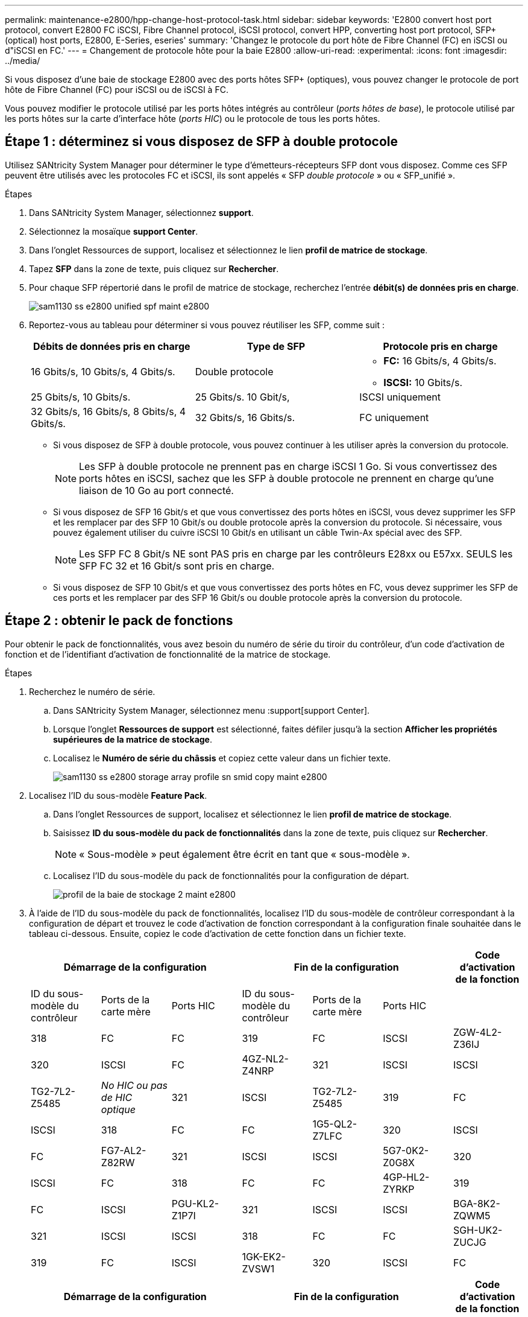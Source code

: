 ---
permalink: maintenance-e2800/hpp-change-host-protocol-task.html 
sidebar: sidebar 
keywords: 'E2800 convert host port protocol, convert E2800 FC iSCSI, Fibre Channel protocol, iSCSI protocol, convert HPP, converting host port protocol, SFP+ (optical) host ports, E2800, E-Series, eseries' 
summary: 'Changez le protocole du port hôte de Fibre Channel (FC) en iSCSI ou d"iSCSI en FC.' 
---
= Changement de protocole hôte pour la baie E2800
:allow-uri-read: 
:experimental: 
:icons: font
:imagesdir: ../media/


[role="lead"]
Si vous disposez d'une baie de stockage E2800 avec des ports hôtes SFP+ (optiques), vous pouvez changer le protocole de port hôte de Fibre Channel (FC) pour iSCSI ou de iSCSI à FC.

Vous pouvez modifier le protocole utilisé par les ports hôtes intégrés au contrôleur (_ports hôtes de base_), le protocole utilisé par les ports hôtes sur la carte d'interface hôte (_ports HIC_) ou le protocole de tous les ports hôtes.



== Étape 1 : déterminez si vous disposez de SFP à double protocole

Utilisez SANtricity System Manager pour déterminer le type d'émetteurs-récepteurs SFP dont vous disposez. Comme ces SFP peuvent être utilisés avec les protocoles FC et iSCSI, ils sont appelés « SFP _double protocole_ » ou « SFP_unifié ».

.Étapes
. Dans SANtricity System Manager, sélectionnez *support*.
. Sélectionnez la mosaïque *support Center*.
. Dans l'onglet Ressources de support, localisez et sélectionnez le lien *profil de matrice de stockage*.
. Tapez *SFP* dans la zone de texte, puis cliquez sur *Rechercher*.
. Pour chaque SFP répertorié dans le profil de matrice de stockage, recherchez l'entrée *débit(s) de données pris en charge*.
+
image::../media/sam1130_ss_e2800_unified_spf_maint-e2800.gif[sam1130 ss e2800 unified spf maint e2800]

. Reportez-vous au tableau pour déterminer si vous pouvez réutiliser les SFP, comme suit :
+
|===
| Débits de données pris en charge | Type de SFP | Protocole pris en charge 


 a| 
16 Gbits/s, 10 Gbits/s, 4 Gbits/s.
 a| 
Double protocole
 a| 
** *FC:* 16 Gbits/s, 4 Gbits/s.
** **ISCSI:** 10 Gbits/s.




 a| 
25 Gbits/s, 10 Gbits/s.
 a| 
25 Gbits/s. 10 Gbit/s,
 a| 
ISCSI uniquement



 a| 
32 Gbits/s, 16 Gbits/s, 8 Gbits/s, 4 Gbits/s.
 a| 
32 Gbits/s, 16 Gbits/s.
 a| 
FC uniquement

|===
+
** Si vous disposez de SFP à double protocole, vous pouvez continuer à les utiliser après la conversion du protocole.
+

NOTE: Les SFP à double protocole ne prennent pas en charge iSCSI 1 Go. Si vous convertissez des ports hôtes en iSCSI, sachez que les SFP à double protocole ne prennent en charge qu'une liaison de 10 Go au port connecté.

** Si vous disposez de SFP 16 Gbit/s et que vous convertissez des ports hôtes en iSCSI, vous devez supprimer les SFP et les remplacer par des SFP 10 Gbit/s ou double protocole après la conversion du protocole. Si nécessaire, vous pouvez également utiliser du cuivre iSCSI 10 Gbit/s en utilisant un câble Twin-Ax spécial avec des SFP.
+

NOTE: Les SFP FC 8 Gbit/s NE sont PAS pris en charge par les contrôleurs E28xx ou E57xx. SEULS les SFP FC 32 et 16 Gbit/s sont pris en charge.

** Si vous disposez de SFP 10 Gbit/s et que vous convertissez des ports hôtes en FC, vous devez supprimer les SFP de ces ports et les remplacer par des SFP 16 Gbit/s ou double protocole après la conversion du protocole.






== Étape 2 : obtenir le pack de fonctions

Pour obtenir le pack de fonctionnalités, vous avez besoin du numéro de série du tiroir du contrôleur, d'un code d'activation de fonction et de l'identifiant d'activation de fonctionnalité de la matrice de stockage.

.Étapes
. Recherchez le numéro de série.
+
.. Dans SANtricity System Manager, sélectionnez menu :support[support Center].
.. Lorsque l'onglet *Ressources de support* est sélectionné, faites défiler jusqu'à la section *Afficher les propriétés supérieures de la matrice de stockage*.
.. Localisez le *Numéro de série du châssis* et copiez cette valeur dans un fichier texte.
+
image::../media/sam1130_ss_e2800_storage_array_profile_sn_smid_copy_maint-e2800.gif[sam1130 ss e2800 storage array profile sn smid copy maint e2800]



. Localisez l'ID du sous-modèle *Feature Pack*.
+
.. Dans l'onglet Ressources de support, localisez et sélectionnez le lien *profil de matrice de stockage*.
.. Saisissez *ID du sous-modèle du pack de fonctionnalités* dans la zone de texte, puis cliquez sur *Rechercher*.
+

NOTE: « Sous-modèle » peut également être écrit en tant que « sous-modèle ».

.. Localisez l'ID du sous-modèle du pack de fonctionnalités pour la configuration de départ.
+
image::../media/storage_array_profile2_maint-e2800.gif[profil de la baie de stockage 2 maint e2800]



. À l'aide de l'ID du sous-modèle du pack de fonctionnalités, localisez l'ID du sous-modèle de contrôleur correspondant à la configuration de départ et trouvez le code d'activation de fonction correspondant à la configuration finale souhaitée dans le tableau ci-dessous. Ensuite, copiez le code d'activation de cette fonction dans un fichier texte.
+
|===
3+| Démarrage de la configuration 3+| Fin de la configuration .2+| Code d'activation de la fonction 


| ID du sous-modèle du contrôleur | Ports de la carte mère | Ports HIC | ID du sous-modèle du contrôleur | Ports de la carte mère | Ports HIC 


 a| 
318
 a| 
FC
 a| 
FC
 a| 
319
 a| 
FC
 a| 
ISCSI
 a| 
ZGW-4L2-Z36IJ



 a| 
320
 a| 
ISCSI
 a| 
FC
 a| 
4GZ-NL2-Z4NRP



 a| 
321
 a| 
ISCSI
 a| 
ISCSI
 a| 
TG2-7L2-Z5485



 a| 
_No HIC ou pas de HIC optique_
 a| 
321
 a| 
ISCSI
 a| 
TG2-7L2-Z5485



 a| 
319
 a| 
FC
 a| 
ISCSI
 a| 
318
 a| 
FC
 a| 
FC
 a| 
1G5-QL2-Z7LFC



 a| 
320
 a| 
ISCSI
 a| 
FC
 a| 
FG7-AL2-Z82RW



 a| 
321
 a| 
ISCSI
 a| 
ISCSI
 a| 
5G7-0K2-Z0G8X



 a| 
320
 a| 
ISCSI
 a| 
FC
 a| 
318
 a| 
FC
 a| 
FC
 a| 
4GP-HL2-ZYRKP



 a| 
319
 a| 
FC
 a| 
ISCSI
 a| 
PGU-KL2-Z1P7I



 a| 
321
 a| 
ISCSI
 a| 
ISCSI
 a| 
BGA-8K2-ZQWM5



 a| 
321
 a| 
ISCSI
 a| 
ISCSI
 a| 
318
 a| 
FC
 a| 
FC
 a| 
SGH-UK2-ZUCJG



 a| 
319
 a| 
FC
 a| 
ISCSI
 a| 
1GK-EK2-ZVSW1



 a| 
320
 a| 
ISCSI
 a| 
FC
 a| 
AGM-XL2-ZW8A

|===
+
|===
3+| Démarrage de la configuration 3+| Fin de la configuration .2+| Code d'activation de la fonction 


| ID du sous-modèle du contrôleur | Ports de la carte mère | Ports HIC | ID du sous-modèle du contrôleur | Ports de la carte mère | Ports HIC 


 a| 
338
 a| 
FC
 a| 
FC
 a| 
339
 a| 
FC
 a| 
ISCSI
 a| 
PGC-RK2-ZREUT



 a| 
340
 a| 
ISCSI
 a| 
FC
 a| 
MGF-BK2-ZSU3Z



 a| 
341
 a| 
ISCSI
 a| 
ISCSI
 a| 
NGR-1L2-ZZ8QC



 a| 
_No HIC ou pas de HIC optique_
 a| 
341
 a| 
ISCSI
 a| 
NGR-1L2-ZZ8QC



 a| 
339
 a| 
FC
 a| 
ISCSI
 a| 
338
 a| 
FC
 a| 
FC
 a| 
DGT-7M2-ZKBMD



 a| 
340
 a| 
ISCSI
 a| 
FC
 a| 
GGA-TL2-Z9J50



 a| 
341
 a| 
ISCSI
 a| 
ISCSI
 a| 
WGC-DL2-ZBZIB



 a| 
340
 a| 
ISCSI
 a| 
FC
 a| 
338
 a| 
FC
 a| 
FC
 a| 
4GM-KM2-ZGWS1



 a| 
339
 a| 
FC
 a| 
ISCSI
 a| 
PG0-4M2-ZHDZ6



 a| 
341
 a| 
ISCSI
 a| 
ISCSI
 a| 
XGR-NM2-ZJUGR



 a| 
341
 a| 
ISCSI
 a| 
ISCSI
 a| 
338
 a| 
FC
 a| 
FC
 a| 
3GE-WL2-ZCHNY



 a| 
339
 a| 
FC
 a| 
ISCSI
 a| 
FGH-HL2-ZDY3R



 a| 
340
 a| 
ISCSI
 a| 
FC
 a| 
VGJ-1L2-ZFFEW

|===
+

NOTE: Si l'ID du sous-modèle de votre contrôleur n'est pas répertorié, contactez http://mysupport.netapp.com["Support NetApp"^].

. Dans System Manager, localisez l'identifiant d'activation de la fonction.
+
.. Accédez au menu:Paramètres[système].
.. Faites défiler vers le bas jusqu'à *Compléments*.
.. Sous *changer Feature Pack*, localisez *Feature Enable identifier*.
.. Copiez et collez ce numéro à 32 chiffres dans un fichier texte.
+
image::../media/sam1130_ss_e2800_change_feature_pack_feature_enable_identifier_copy_maint-e2800.gif[sam1130 ss e2800 fonctionnalité de modification de pack permet d'activer l'identifiant de la copie de maint e2800]



. Accédez à http://partnerspfk.netapp.com["Activation de licence NetApp : activation de la fonctionnalité Storage Array Premium"^], puis entrez les informations requises pour obtenir le pack de fonctions.
+
** Numéro de série du châssis
** Code d'activation de la fonction
** Identifiant d'activation de fonctionnalité
+

NOTE: Le site Web d'activation de la fonction Premium comprend un lien vers « instructions d'activation de la fonction Premium ». N'essayez pas d'utiliser ces instructions pour cette procédure.



. Choisissez de recevoir le fichier clé du pack de fonctionnalités dans un e-mail ou de le télécharger directement à partir du site.




== Étape 3 : arrêter les E/S de l'hôte

Vous devez arrêter toutes les opérations d'E/S de l'hôte avant de convertir le protocole des ports hôtes. Vous ne pouvez accéder aux données de la baie de stockage qu'une fois la conversion terminée.

.Étapes
. Assurez-vous qu'aucune opération d'E/S n'est en cours entre la matrice de stockage et tous les hôtes connectés. Par exemple, vous pouvez effectuer les opérations suivantes :
+
** Arrêtez tous les processus qui impliquent les LUN mappées du stockage vers les hôtes.
** Assurez-vous qu'aucune application n'écrit de données sur les LUN mappées du stockage aux hôtes.
** Démontez tous les systèmes de fichiers associés aux volumes de la baie.
+

NOTE: Les étapes exactes permettant d'arrêter les opérations d'E/S de l'hôte dépendent du système d'exploitation hôte et de la configuration, qui dépassent le cadre de ces instructions. Si vous ne savez pas comment arrêter les opérations d'E/S des hôtes dans votre environnement, essayez d'arrêter l'hôte.

+

CAUTION: *Perte de données possible* -- si vous poursuivez cette procédure pendant les opérations d'E/S, l'application hôte risque de perdre l'accès aux données car le stockage n'est pas accessible.



. Si la baie de stockage participe à une relation de mise en miroir, arrêtez toutes les opérations d'E/S hôte sur la baie de stockage secondaire.
. Attendez que les données de la mémoire cache soient écrites sur les disques.
+
La LED verte cache actif située à l'arrière de chaque contrôleur est allumée lorsque les données en cache ont besoin d'être écrites sur les disques. Vous devez attendre que ce voyant s'éteigne.image:../media/28_dwg_2800_controller_attn_led_maint-e2800.gif[""]

+
|===
| Légende | Type de ports hôtes 


 a| 
*(1)*
 a| 
Voyant de cache actif

|===
. Sur la page d'accueil de SANtricity System Manager, sélectionnez *Afficher les opérations en cours*.
. Attendez que toutes les opérations soient terminées avant de poursuivre l'étape suivante.




== Étape 4 : modifiez le pack de fonctions

Modifiez le Feature Pack pour convertir le protocole hôte des ports hôte de la carte mère, des ports IB HIC ou des deux types de ports.

.Étapes
. Dans SANtricity System Manager, sélectionnez menu :Paramètres[System].
. Sous *Compléments*, sélectionnez *Modifier le pack de fonctionnalités*.
+
image::../media/sam1130_ss_system_change_feature_pack_maint-e2800.gif[sam1130 ss modification du système pack de fonctionnalités maint e2800]

. Cliquez sur *Parcourir*, puis sélectionnez le pack de fonctions que vous souhaitez appliquer.
. Type `CHANGE` sur le terrain.
. Cliquez sur *Modifier*.
+
La migration du Feature Pack commence. Les deux contrôleurs redémarrent automatiquement deux fois pour permettre au nouveau pack de fonctionnalités de prendre effet. La matrice de stockage revient à un état réactif une fois le redémarrage terminé.

. Vérifiez que les ports hôtes disposent du protocole attendu.
+
.. Dans le Gestionnaire système SANtricity, sélectionnez *matériel*.
.. Cliquez sur *Afficher le verso de la tablette*.
.. Sélectionnez le graphique pour le contrôleur A ou le contrôleur B.
.. Sélectionnez *Afficher les paramètres* dans le menu contextuel.
.. Sélectionnez l'onglet *Host interfaces*.
.. Cliquez sur *Afficher plus de paramètres*.
.. Passez en revue les détails indiqués pour les ports de la carte mère et les ports HIC (marqués "lot 1"), et confirmez que chaque type de port a le protocole que vous attendez.




.Et la suite ?
Accédez à link:hpp-complete-protocol-conversion-task.html["Conversion de protocole hôte complète"].
